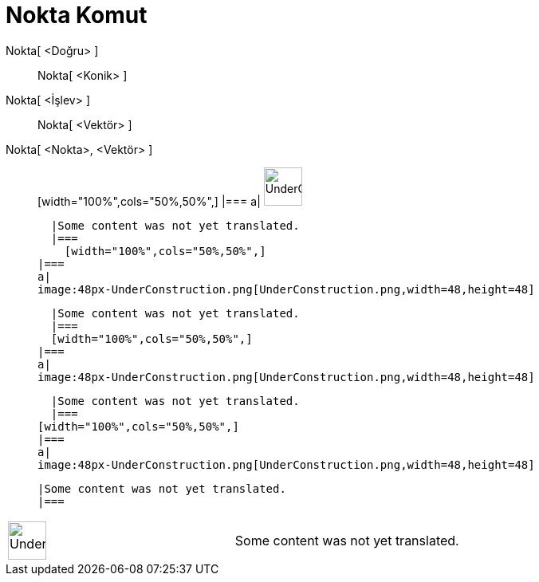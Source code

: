 = Nokta Komut
:page-en: commands/Point
ifdef::env-github[:imagesdir: /tr/modules/ROOT/assets/images]

Nokta[ <Doğru> ]::
  Nokta[ <Konik> ];;
    Nokta[ <İşlev> ]::
      Nokta[ <Vektör> ];;
        Nokta[ <Nokta>, <Vektör> ]::
              [width="100%",cols="50%,50%",]
        |===
        a|
        image:48px-UnderConstruction.png[UnderConstruction.png,width=48,height=48]

        |Some content was not yet translated.
        |===
          [width="100%",cols="50%,50%",]
      |===
      a|
      image:48px-UnderConstruction.png[UnderConstruction.png,width=48,height=48]

      |Some content was not yet translated.
      |===
      [width="100%",cols="50%,50%",]
    |===
    a|
    image:48px-UnderConstruction.png[UnderConstruction.png,width=48,height=48]

    |Some content was not yet translated.
    |===
  [width="100%",cols="50%,50%",]
  |===
  a|
  image:48px-UnderConstruction.png[UnderConstruction.png,width=48,height=48]

  |Some content was not yet translated.
  |===

[width="100%",cols="50%,50%",]
|===
a|
image:48px-UnderConstruction.png[UnderConstruction.png,width=48,height=48]

|Some content was not yet translated.
|===
